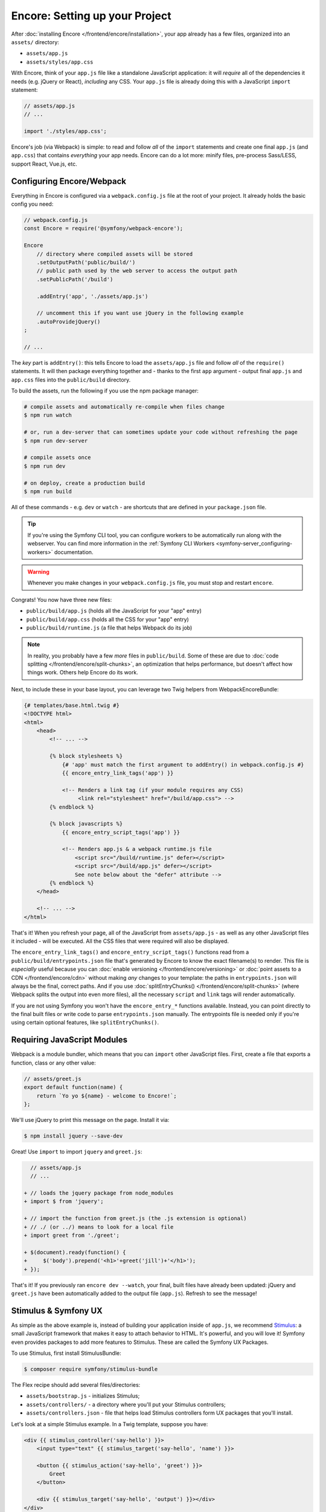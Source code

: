 Encore: Setting up your Project
===============================

After :doc:`installing Encore </frontend/encore/installation>`, your app already
has a few files, organized into an ``assets/`` directory:

* ``assets/app.js``
* ``assets/styles/app.css``

With Encore, think of your ``app.js`` file like a standalone JavaScript
application: it will *require* all of the dependencies it needs (e.g. jQuery or React),
*including* any CSS. Your ``app.js`` file is already doing this with a JavaScript
``import`` statement:

.. code-block:: javascript

    // assets/app.js
    // ...

    import './styles/app.css';

Encore's job (via Webpack) is simple: to read and follow *all* of the ``import``
statements and create one final ``app.js`` (and ``app.css``) that contains *everything*
your app needs. Encore can do a lot more: minify files, pre-process Sass/LESS,
support React, Vue.js, etc.

Configuring Encore/Webpack
--------------------------

Everything in Encore is configured via a ``webpack.config.js`` file at the root
of your project. It already holds the basic config you need:

.. code-block:: javascript

    // webpack.config.js
    const Encore = require('@symfony/webpack-encore');

    Encore
        // directory where compiled assets will be stored
        .setOutputPath('public/build/')
        // public path used by the web server to access the output path
        .setPublicPath('/build')

        .addEntry('app', './assets/app.js')

        // uncomment this if you want use jQuery in the following example
        .autoProvidejQuery()
    ;

    // ...

The *key* part is ``addEntry()``: this tells Encore to load the ``assets/app.js``
file and follow *all* of the ``require()`` statements. It will then package everything
together and - thanks to the first ``app`` argument - output final ``app.js`` and
``app.css`` files into the ``public/build`` directory.

.. _encore-build-assets:

To build the assets, run the following if you use the npm package manager:

.. code-block:: terminal

    # compile assets and automatically re-compile when files change
    $ npm run watch

    # or, run a dev-server that can sometimes update your code without refreshing the page
    $ npm run dev-server

    # compile assets once
    $ npm run dev

    # on deploy, create a production build
    $ npm run build

All of these commands - e.g. ``dev`` or ``watch`` - are shortcuts that are defined
in your ``package.json`` file.

.. tip::

    If you're using the Symfony CLI tool, you can configure workers to be
    automatically run along with the webserver. You can find more information
    in the :ref:`Symfony CLI Workers <symfony-server_configuring-workers>`
    documentation.

.. warning::

    Whenever you make changes in your ``webpack.config.js`` file, you must
    stop and restart ``encore``.

Congrats! You now have three new files:

* ``public/build/app.js`` (holds all the JavaScript for your "app" entry)
* ``public/build/app.css`` (holds all the CSS for your "app" entry)
* ``public/build/runtime.js`` (a file that helps Webpack do its job)

.. note::

    In reality, you probably have a few *more* files in ``public/build``. Some of
    these are due to :doc:`code splitting </frontend/encore/split-chunks>`, an optimization
    that helps performance, but doesn't affect how things work. Others help Encore
    do its work.

Next, to include these in your base layout, you can leverage two Twig helpers from
WebpackEncoreBundle:

.. code-block:: html+twig

    {# templates/base.html.twig #}
    <!DOCTYPE html>
    <html>
        <head>
            <!-- ... -->

            {% block stylesheets %}
                {# 'app' must match the first argument to addEntry() in webpack.config.js #}
                {{ encore_entry_link_tags('app') }}

                <!-- Renders a link tag (if your module requires any CSS)
                     <link rel="stylesheet" href="/build/app.css"> -->
            {% endblock %}

            {% block javascripts %}
                {{ encore_entry_script_tags('app') }}

                <!-- Renders app.js & a webpack runtime.js file
                    <script src="/build/runtime.js" defer></script>
                    <script src="/build/app.js" defer></script>
                    See note below about the "defer" attribute -->
            {% endblock %}
        </head>

        <!-- ... -->
    </html>

.. _encore-entrypointsjson-simple-description:

That's it! When you refresh your page, all of the JavaScript from
``assets/app.js`` - as well as any other JavaScript files it included - will
be executed. All the CSS files that were required will also be displayed.

The ``encore_entry_link_tags()`` and ``encore_entry_script_tags()`` functions
read from a ``public/build/entrypoints.json`` file that's generated by Encore to know the exact
filename(s) to render. This file is *especially* useful because you can
:doc:`enable versioning </frontend/encore/versioning>` or
:doc:`point assets to a CDN </frontend/encore/cdn>` without making *any* changes to your
template: the paths in ``entrypoints.json`` will always be the final, correct paths.
And if you use :doc:`splitEntryChunks() </frontend/encore/split-chunks>` (where Webpack splits the output into even
more files), all the necessary ``script`` and ``link`` tags will render automatically.

If you are not using Symfony you won't have the ``encore_entry_*`` functions available.
Instead, you can point directly to the final built files or write code to parse
``entrypoints.json`` manually. The entrypoints file is needed only if you're using
certain optional features, like ``splitEntryChunks()``.

.. versionadded:: 1.9.0

    The ``defer`` attribute on the ``script`` tags delays the execution of the
    JavaScript until the page loads (similar to putting the ``script`` at the
    bottom of the page). The ability to always add this attribute was introduced
    in WebpackEncoreBundle 1.9.0 and is automatically enabled in that bundle's
    recipe in the ``config/packages/webpack_encore.yaml`` file. See
    `WebpackEncoreBundle Configuration`_ for more details.

Requiring JavaScript Modules
----------------------------

Webpack is a module bundler, which means that you can ``import`` other JavaScript
files. First, create a file that exports a function, class or any other value:

.. code-block:: javascript

    // assets/greet.js
    export default function(name) {
        return `Yo yo ${name} - welcome to Encore!`;
    };

We'll use jQuery to print this message on the page. Install it via:

.. code-block:: terminal

    $ npm install jquery --save-dev

Great! Use ``import`` to import ``jquery`` and ``greet.js``:

.. code-block:: diff

      // assets/app.js
      // ...

    + // loads the jquery package from node_modules
    + import $ from 'jquery';

    + // import the function from greet.js (the .js extension is optional)
    + // ./ (or ../) means to look for a local file
    + import greet from './greet';

    + $(document).ready(function() {
    +     $('body').prepend('<h1>'+greet('jill')+'</h1>');
    + });

That's it! If you previously ran ``encore dev --watch``, your final, built files
have already been updated: jQuery and ``greet.js`` have been automatically
added to the output file (``app.js``). Refresh to see the message!

Stimulus & Symfony UX
---------------------

As simple as the above example is, instead of building your application inside of
``app.js``, we recommend `Stimulus`_: a small JavaScript framework that makes it
easy to attach behavior to HTML. It's powerful, and you will love it! Symfony
even provides packages to add more features to Stimulus. These are called the
Symfony UX Packages.

To use Stimulus, first install StimulusBundle:

.. code-block:: terminal

    $ composer require symfony/stimulus-bundle

The Flex recipe should add several files/directories:

* ``assets/bootstrap.js`` - initializes Stimulus;
* ``assets/controllers/`` - a directory where you'll put your Stimulus controllers;
* ``assets/controllers.json`` - file that helps load Stimulus controllers form UX
  packages that you'll install.

Let's look at a simple Stimulus example. In a Twig template, suppose you have:

.. code-block:: html+twig

    <div {{ stimulus_controller('say-hello') }}>
        <input type="text" {{ stimulus_target('say-hello', 'name') }}>

        <button {{ stimulus_action('say-hello', 'greet') }}>
            Greet
        </button>

        <div {{ stimulus_target('say-hello', 'output') }}></div>
    </div>

The ``stimulus_controller('say-hello')`` renders a ``data-controller="say-hello"``
attribute. Whenever this element appears on the page, Stimulus will automatically
look for and initialize a controller called ``say-hello-controller.js``. Create
that in your ``assets/controllers/`` directory:

.. code-block:: javascript

    // assets/controllers/say-hello-controller.js
    import { Controller } from '@hotwired/stimulus';

    export default class extends Controller {
        static targets = ['name', 'output']

        greet() {
          this.outputTarget.textContent = `Hello, ${this.nameTarget.value}!`
        }
    }

The result? When you click the "Greet" button, it prints your name! And if
more ``{{ stimulus_controller('say-hello') }}`` elements are added to the page - like
via Ajax - those will instantly work: no need to reinitialize anything.

Ready to learn more about Stimulus?

* Read the `Stimulus Documentation`_
* Learn more about `StimulusBundle & the UX System`_
* Browse `all the Symfony UX packages`_

  .. admonition:: Screencast
      :class: screencast

      Or check out the `Stimulus Screencast`_ on SymfonyCasts.

Turbo: Lightning Fast Single-Page-Application Experience
--------------------------------------------------------

Symfony comes with tight integration with another JavaScript library called `Turbo`_.
Turbo automatically transforms all link clicks and form submits into an Ajax call,
with zero (or nearly zero) changes to your Symfony code! The result? You get the
speed of a single page application without having to write any JavaScript.

To learn more, check out the `symfony/ux-turbo`_ package.

.. admonition:: Screencast
    :class: screencast

    Or check out the `Turbo Screencast`_ on SymfonyCasts.

Page-Specific JavaScript or CSS
-------------------------------

So far, you only have one final JavaScript file: ``app.js``. Encore may be split
into multiple files for performance (see :doc:`split chunks </frontend/encore/split-chunks>`),
but all of that code is still downloaded on every page.

What if you have some extra JavaScript or CSS (e.g. for performance) that you only
want to include on *certain* pages?

Lazy Controllers
~~~~~~~~~~~~~~~~

One very nice solution if you're using Stimulus is to leverage `lazy controllers`_.
To activate this on a controller, add a special ``stimulusFetch: 'lazy'`` above
your controller class:

.. code-block:: javascript

    // assets/controllers/lazy-example-controller.js
    import { Controller } from '@hotwired/stimulus';

    /* stimulusFetch: 'lazy' */
    export default class extends Controller {
        // ...
    }

That's it! This controller's code - and any modules that it imports - will be
split to *separate* files by Encore. Then, those files won't be downloaded until
the moment a matching element (e.g. ``<div data-controller="lazy-example">``)
appears on the page!

.. note::

    If you write your controllers using TypeScript, make sure
    ``removeComments`` is not set to ``true`` in your TypeScript config.

.. _multiple-javascript-entries:

Multiple Entries
~~~~~~~~~~~~~~~~

Another option is to create page-specific JavaScript or CSS (e.g. checkout, account,
etc.). To handle this, create a new "entry" JavaScript file for each page:

.. code-block:: javascript

    // assets/checkout.js
    // custom code for your checkout page

.. code-block:: javascript

    // assets/account.js
    // custom code for your account page

Next, use ``addEntry()`` to tell Webpack to read these two new files when it builds:

.. code-block:: diff

      // webpack.config.js
      Encore
          // ...
          .addEntry('app', './assets/app.js')
    +     .addEntry('checkout', './assets/checkout.js')
    +     .addEntry('account', './assets/account.js')
          // ...

And because you just changed the ``webpack.config.js`` file, make sure to stop
and restart Encore:

.. code-block:: terminal

    $ npm run watch

Webpack will now output a new ``checkout.js`` file and a new ``account.js`` file
in your build directory. And, if any of those files require/import CSS, Webpack
will *also* output ``checkout.css`` and ``account.css`` files.

Finally, include the ``script`` and ``link`` tags on the individual pages where
you need them:

.. code-block:: diff

      {# templates/.../checkout.html.twig #}
      {% extends 'base.html.twig' %}

    + {% block stylesheets %}
    +     {{ parent() }}
    +     {{ encore_entry_link_tags('checkout') }}
    + {% endblock %}

    + {% block javascripts %}
    +     {{ parent() }}
    +     {{ encore_entry_script_tags('checkout') }}
    + {% endblock %}

Now, the checkout page will contain all the JavaScript and CSS for the ``app`` entry
(because this is included in ``base.html.twig`` and there is the ``{{ parent() }}`` call)
*and* your ``checkout`` entry. With this, JavaScript & CSS needed for every page
can live inside the ``app`` entry and code needed only for the checkout page can
live inside ``checkout``.

Using Sass/LESS/Stylus
----------------------

You've already mastered the basics of Encore. Nice! But, there are *many* more
features that you can opt into if you need them. For example, instead of using plain
CSS you can also use Sass, LESS or Stylus. To use Sass, rename the ``app.css``
file to ``app.scss`` and update the ``import`` statement:

.. code-block:: diff

      // assets/app.js
    - import './styles/app.css';
    + import './styles/app.scss';

Then, tell Encore to enable the Sass preprocessor:

.. code-block:: diff

      // webpack.config.js
      Encore
          // ...

    +    .enableSassLoader()
      ;

Because you just changed your ``webpack.config.js`` file, you'll need to restart
Encore. When you do, you'll see an error!

.. code-block:: terminal

    >   Error: Install sass-loader & sass to use enableSassLoader()

Encore supports many features. But, instead of forcing all of them on you, when
you need a feature, Encore will tell you what you need to install. Run:

.. code-block:: terminal

    $ npm install sass-loader@^13.0.0 sass --save-dev
    $ npm run watch

Your app now supports Sass. Encore also supports LESS and Stylus. See
:doc:`/frontend/encore/css-preprocessors`.

Compiling Only a CSS File
-------------------------

.. warning::

    Using ``addStyleEntry()`` is supported, but not recommended. A better option
    is to follow the pattern above: use ``addEntry()`` to point to a JavaScript
    file, then require the CSS needed from inside of that.

If you want to only compile a CSS file, that's possible via ``addStyleEntry()``:

.. code-block:: javascript

    // webpack.config.js
    Encore
        // ...

        .addStyleEntry('some_page', './assets/styles/some_page.css')
    ;

This will output a new ``some_page.css``.

Keep Going!
-----------

Encore supports many more features! For a full list of what you can do, see
`Encore's index.js file`_. Or, go back to :ref:`list of Frontend articles <encore-toc>`.

.. _`Encore's index.js file`: https://github.com/symfony/webpack-encore/blob/master/index.js
.. _`WebpackEncoreBundle Configuration`: https://github.com/symfony/webpack-encore-bundle#configuration
.. _`Stimulus`: https://stimulus.hotwired.dev/
.. _`Stimulus Documentation`: https://stimulus.hotwired.dev/handbook/introduction
.. _StimulusBundle & the UX System: https://symfony.com/bundles/StimulusBundle/current/index.html
.. _all the Symfony UX packages: https://symfony.com/bundles/StimulusBundle/current/index.html#ux-packages
.. _`Turbo`: https://turbo.hotwired.dev/
.. _`symfony/ux-turbo`: https://symfony.com/bundles/ux-turbo/current/index.html
.. _`Stimulus Screencast`: https://symfonycasts.com/screencast/stimulus
.. _`Turbo Screencast`: https://symfonycasts.com/screencast/turbo
.. _`lazy controllers`: https://github.com/symfony/stimulus-bridge#lazy-controllers
